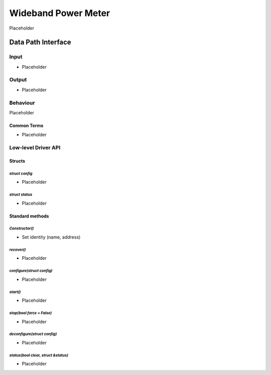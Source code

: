 .. _WidebandPowerMeter:

Wideband Power Meter 
###########################

Placeholder

Data Path Interface
*******************

Input
=====

* Placeholder

Output
======

* Placeholder

Behaviour
=========
Placeholder
 
Common Terms
------------
* Placeholder

Low-level Driver API
====================

Structs
-------

`struct config`
^^^^^^^^^^^^^^^
- Placeholder

`struct status`
^^^^^^^^^^^^^^^
- Placeholder

Standard methods
----------------

`Constructor()`
^^^^^^^^^^^^^^^
- Set identity (name, address)

`recover()`
^^^^^^^^^^^
- Placeholder

`configure(struct config)`
^^^^^^^^^^^^^^^^^^^^^^^^^^
- Placeholder

`start()`
^^^^^^^^^
- Placeholder

`stop(bool force = False)`
^^^^^^^^^^^^^^^^^^^^^^^^^^
- Placeholder

`deconfigure(struct config)`
^^^^^^^^^^^^^^^^^^^^^^^^^^^^
- Placeholder

`status(bool clear, struct &status)`
^^^^^^^^^^^^^^^^^^^^^^^^^^^^^^^^^^^^
- Placeholder
